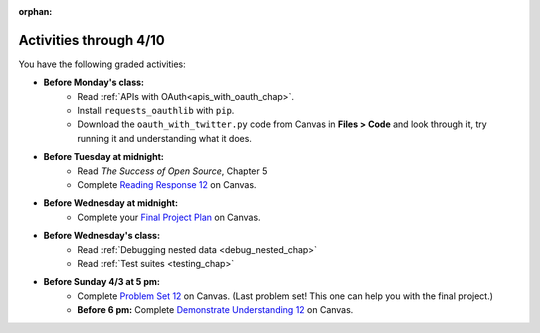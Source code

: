 :orphan:

..  Copyright (C) Paul Resnick.  Permission is granted to copy, distribute
    and/or modify this document under the terms of the GNU Free Documentation
    License, Version 1.3 or any later version published by the Free Software
    Foundation; with Invariant Sections being Forward, Prefaces, and
    Contributor List, no Front-Cover Texts, and no Back-Cover Texts.  A copy of
    the license is included in the section entitled "GNU Free Documentation
    License".

.. highlight:: python
    :linenothreshold: 500


Activities through 4/10
=======================

You have the following graded activities:

* **Before Monday's class:**
       * Read :ref:`APIs with OAuth<apis_with_oauth_chap>`.
       * Install ``requests_oauthlib`` with ``pip``.
       * Download the ``oauth_with_twitter.py`` code from Canvas in **Files > Code** and look through it, try running it and understanding what it does.

.. usageassignment:: prep_21
    :chapters: APIsWithOAuth
    :assignment_name: Prep a21
    :deadline: 2016-04-04 21:30:00
    :pct_required: 80
    :points: 50

* **Before Tuesday at midnight:**
    * Read *The Success of Open Source*, Chapter 5
    * Complete `Reading Response 12 <https://umich.instructure.com/courses/48961/assignments/57688>`_ on Canvas.

* **Before Wednesday at midnight:**
	* Complete your `Final Project Plan <https://umich.instructure.com/courses/48961/assignments/55805>`_ on Canvas.
    
* **Before Wednesday's class:**
       * Read :ref:`Debugging nested data <debug_nested_chap>`
       * Read :ref:`Test suites <testing_chap>`

.. usageassignment:: prep_22
    :chapters: Testing
    :assignment_name: Prep a21
    :deadline: 2016-04-06 21:30:00
    :pct_required: 80
    :points: 50

* **Before Sunday 4/3 at 5 pm:**
	* Complete `Problem Set 12 <https://umich.instructure.com/courses/48961/assignments/55806>`_ on Canvas. (Last problem set! This one can help you with the final project.)
	* **Before 6 pm:** Complete `Demonstrate Understanding 12 <https://umich.instructure.com/courses/48961/assignments/57702>`_ on Canvas.
